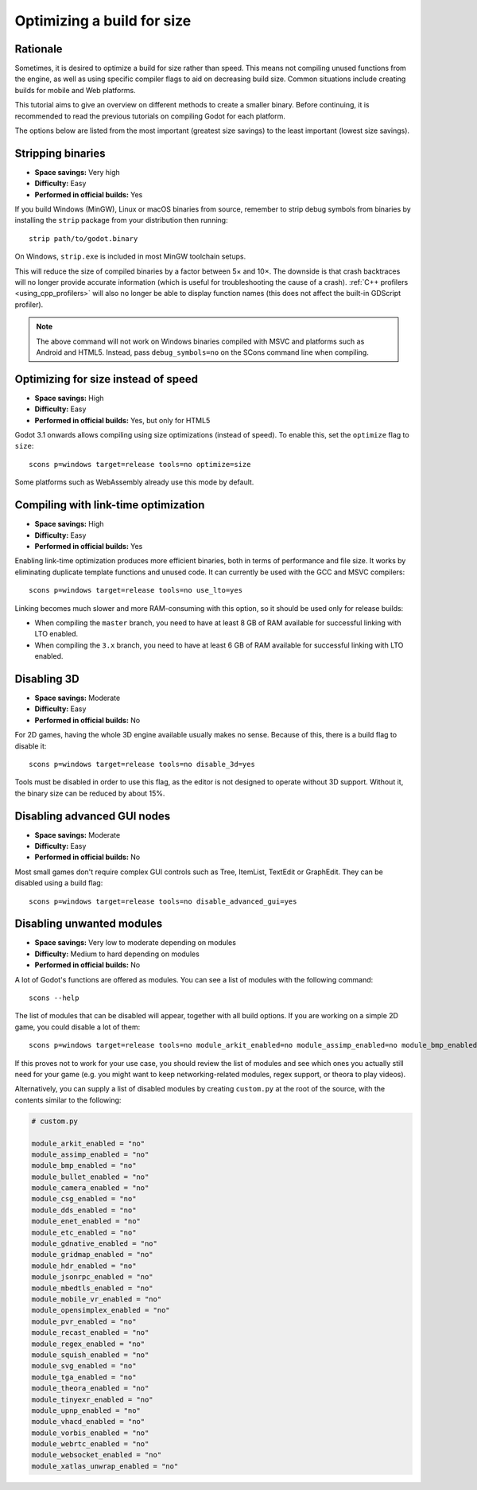 .. _doc_optimizing_for_size:

Optimizing a build for size
===========================

.. highlight:: shell

Rationale
---------

Sometimes, it is desired to optimize a build for size rather than speed.
This means not compiling unused functions from the engine, as well as using
specific compiler flags to aid on decreasing build size.
Common situations include creating builds for mobile and Web platforms.

This tutorial aims to give an overview on different methods to create
a smaller binary. Before continuing, it is recommended to read the previous tutorials
on compiling Godot for each platform.

The options below are listed from the most important (greatest size savings)
to the least important (lowest size savings).

Stripping binaries
------------------

- **Space savings:** Very high
- **Difficulty:** Easy
- **Performed in official builds:** Yes

If you build Windows (MinGW), Linux or macOS binaries from source, remember to
strip debug symbols from binaries by installing the ``strip`` package from your
distribution then running:

::

    strip path/to/godot.binary

On Windows, ``strip.exe`` is included in most MinGW toolchain setups.

This will reduce the size of compiled binaries by a factor between 5× and 10×.
The downside is that crash backtraces will no longer provide accurate information
(which is useful for troubleshooting the cause of a crash).
:ref:`C++ profilers <using_cpp_profilers>` will also no longer be able to display
function names (this does not affect the built-in GDScript profiler).

.. note::

    The above command will not work on Windows binaries compiled with MSVC
    and platforms such as Android and HTML5. Instead, pass ``debug_symbols=no``
    on the SCons command line when compiling.

Optimizing for size instead of speed
------------------------------------

- **Space savings:** High
- **Difficulty:** Easy
- **Performed in official builds:** Yes, but only for HTML5

Godot 3.1 onwards allows compiling using size optimizations (instead of speed).
To enable this, set the ``optimize`` flag to ``size``:

::

    scons p=windows target=release tools=no optimize=size

Some platforms such as WebAssembly already use this mode by default.

Compiling with link-time optimization
-------------------------------------

- **Space savings:** High
- **Difficulty:** Easy
- **Performed in official builds:** Yes

Enabling link-time optimization produces more efficient binaries, both in
terms of performance and file size. It works by eliminating duplicate
template functions and unused code. It can currently be used with the GCC
and MSVC compilers:

::

    scons p=windows target=release tools=no use_lto=yes

Linking becomes much slower and more RAM-consuming with this option,
so it should be used only for release builds:

- When compiling the ``master`` branch, you need to have at least 8 GB of RAM
  available for successful linking with LTO enabled.
- When compiling the ``3.x`` branch, you need to have at least 6 GB of RAM
  available for successful linking with LTO enabled.

Disabling 3D
------------

- **Space savings:** Moderate
- **Difficulty:** Easy
- **Performed in official builds:** No

For 2D games, having the whole 3D engine available usually makes no sense. Because of this, there is a build flag to disable it:

::

    scons p=windows target=release tools=no disable_3d=yes

Tools must be disabled in order to use this flag, as the editor is not designed
to operate without 3D support. Without it, the binary size can be reduced
by about 15%.

Disabling advanced GUI nodes
----------------------------

- **Space savings:** Moderate
- **Difficulty:** Easy
- **Performed in official builds:** No

Most small games don't require complex GUI controls such as Tree, ItemList,
TextEdit or GraphEdit. They can be disabled using a build flag:

::

    scons p=windows target=release tools=no disable_advanced_gui=yes

Disabling unwanted modules
--------------------------

- **Space savings:** Very low to moderate depending on modules
- **Difficulty:** Medium to hard depending on modules
- **Performed in official builds:** No

A lot of Godot's functions are offered as modules.
You can see a list of modules with the following command:

::

    scons --help

The list of modules that can be disabled will appear, together with all
build options. If you are working on a simple 2D game, you could disable
a lot of them:

::

    scons p=windows target=release tools=no module_arkit_enabled=no module_assimp_enabled=no module_bmp_enabled=no module_bullet_enabled=no module_camera_enabled=no module_csg_enabled=no module_dds_enabled=no module_enet_enabled=no module_etc_enabled=no module_gdnative_enabled=no module_gridmap_enabled=no module_hdr_enabled=no module_jsonrpc_enabled=no module_mbedtls_enabled=no module_mobile_vr_enabled=no module_opensimplex_enabled=no module_pvr_enabled=no module_recast_enabled=no module_regex_enabled=no module_squish_enabled=no module_svg_enabled=no module_tga_enabled=no module_theora_enabled=no module_tinyexr_enabled=no module_upnp_enabled=no module_vhacd_enabled=no module_vorbis_enabled=no module_webrtc_enabled=no module_websocket_enabled=no module_xatlas_unwrap_enabled=no

If this proves not to work for your use case, you should review the list of
modules and see which ones you actually still need for your game (e.g. you
might want to keep networking-related modules, regex support, or theora
to play videos).

Alternatively, you can supply a list of disabled modules by creating
``custom.py`` at the root of the source, with the contents similar to the
following:

.. code-block:: python

    # custom.py

    module_arkit_enabled = "no"
    module_assimp_enabled = "no"
    module_bmp_enabled = "no"
    module_bullet_enabled = "no"
    module_camera_enabled = "no"
    module_csg_enabled = "no"
    module_dds_enabled = "no"
    module_enet_enabled = "no"
    module_etc_enabled = "no"
    module_gdnative_enabled = "no"
    module_gridmap_enabled = "no"
    module_hdr_enabled = "no"
    module_jsonrpc_enabled = "no"
    module_mbedtls_enabled = "no"
    module_mobile_vr_enabled = "no"
    module_opensimplex_enabled = "no"
    module_pvr_enabled = "no"
    module_recast_enabled = "no"
    module_regex_enabled = "no"
    module_squish_enabled = "no"
    module_svg_enabled = "no"
    module_tga_enabled = "no"
    module_theora_enabled = "no"
    module_tinyexr_enabled = "no"
    module_upnp_enabled = "no"
    module_vhacd_enabled = "no"
    module_vorbis_enabled = "no"
    module_webrtc_enabled = "no"
    module_websocket_enabled = "no"
    module_xatlas_unwrap_enabled = "no"

.. seealso::

    :ref:`doc_overriding_build_options`.
